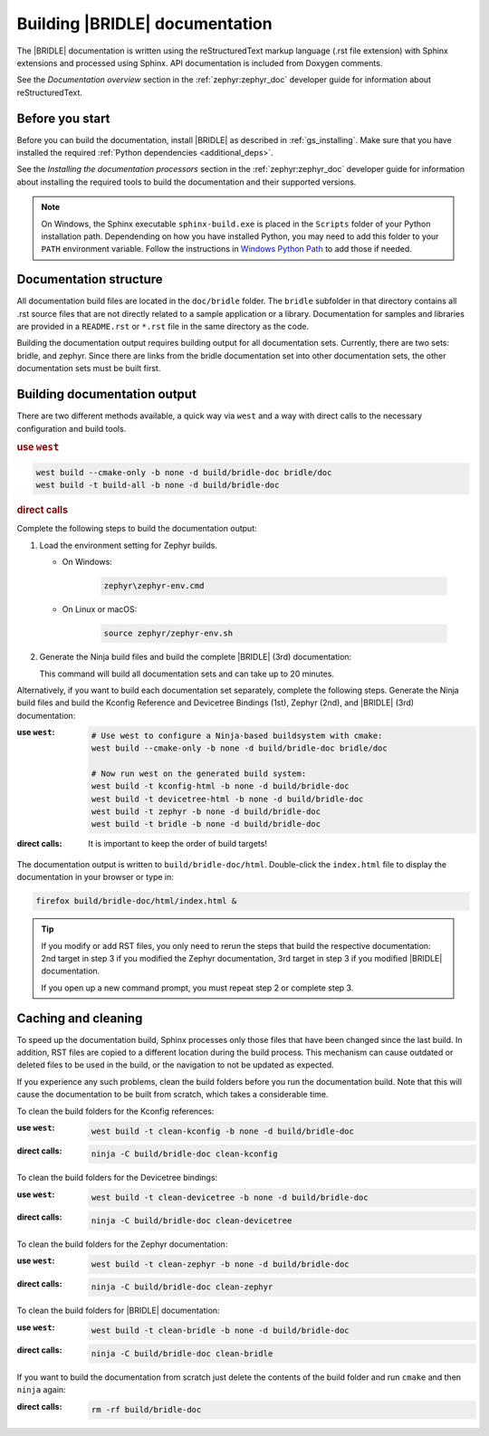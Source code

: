 .. _doc_build:

Building |BRIDLE| documentation
###############################

The |BRIDLE| documentation is written using the reStructuredText markup language
(.rst file extension) with Sphinx extensions and processed using Sphinx. API
documentation is included from Doxygen comments.

See the *Documentation overview* section in the :ref:`zephyr:zephyr_doc`
developer guide for information about reStructuredText.

Before you start
****************

Before you can build the documentation, install |BRIDLE| as described in
:ref:`gs_installing`. Make sure that you have installed the required
:ref:`Python dependencies <additional_deps>`.

See the *Installing the documentation processors* section in the
:ref:`zephyr:zephyr_doc` developer guide for information about installing the
required tools to build the documentation and their supported versions.

.. note::

   On Windows, the Sphinx executable ``sphinx-build.exe`` is placed in the
   ``Scripts`` folder of your Python installation path. Dependending on how
   you have installed Python, you may need to add this folder to your ``PATH``
   environment variable. Follow the instructions in `Windows Python Path`_
   to add those if needed.

Documentation structure
***********************

All documentation build files are located in the ``doc/bridle`` folder. The
``bridle`` subfolder in that directory contains all .rst source files that are
not directly related to a sample application or a library. Documentation for
samples and libraries are provided in a ``README.rst`` or ``*.rst`` file in
the same directory as the code.

Building the documentation output requires building output for all
documentation sets. Currently, there are two sets: bridle, and zephyr. Since
there are links from the bridle documentation set into other documentation
sets, the other documentation sets must be built first.

Building documentation output
*****************************

There are two different methods available, a quick way via ``west`` and
a way with direct calls to the necessary configuration and build tools.

.. rubric:: use ``west``

.. code-block:: console

   west build --cmake-only -b none -d build/bridle-doc bridle/doc
   west build -t build-all -b none -d build/bridle-doc

.. rubric:: direct calls

Complete the following steps to build the documentation output:

#. Load the environment setting for Zephyr builds.

   * On Windows:

        .. code-block:: console

           zephyr\zephyr-env.cmd

   * On Linux or macOS:

        .. code-block:: console

           source zephyr/zephyr-env.sh

#. Generate the Ninja build files and build the complete |BRIDLE| (3rd)
   documentation:

   .. zephyr-app-commands::
      :app: bridle/doc
      :build-dir: bridle-doc
      :goals: build-all
      :host-os: unix
      :tool: cmake
      :generator: ninja
      :compact:

   This command will build all documentation sets and can take
   up to 20 minutes.

Alternatively, if you want to build each documentation set separately,
complete the following steps. Generate the Ninja build files and build
the Kconfig Reference and Devicetree Bindings (1st), Zephyr (2nd), and
|BRIDLE| (3rd) documentation:

:use ``west``:

   .. code-block:: console

      # Use west to configure a Ninja-based buildsystem with cmake:
      west build --cmake-only -b none -d build/bridle-doc bridle/doc

      # Now run west on the generated build system:
      west build -t kconfig-html -b none -d build/bridle-doc
      west build -t devicetree-html -b none -d build/bridle-doc
      west build -t zephyr -b none -d build/bridle-doc
      west build -t bridle -b none -d build/bridle-doc

:direct calls:

   .. zephyr-app-commands::
      :app: bridle/doc
      :build-dir: bridle-doc
      :goals: kconfig-html devicetree-html zephyr bridle
      :host-os: unix
      :tool: cmake
      :generator: ninja

   It is important to keep the order of build targets!

The documentation output is written to ``build/bridle-doc/html``.
Double-click the ``index.html`` file to display the documentation in your
browser or type in:

.. code-block:: console

   firefox build/bridle-doc/html/index.html &

.. tip::

   If you modify or add RST files, you only need to rerun the steps that
   build the respective documentation: 2nd target in step 3 if you modified
   the Zephyr documentation, 3rd target in step 3 if you modified |BRIDLE|
   documentation.

   If you open up a new command prompt, you must repeat step 2
   or complete step 3.

Caching and cleaning
********************

To speed up the documentation build, Sphinx processes only those files that
have been changed since the last build. In addition, RST files are copied
to a different location during the build process. This mechanism can cause
outdated or deleted files to be used in the build, or the navigation to not
be updated as expected.

If you experience any such problems, clean the build folders before you run
the documentation build. Note that this will cause the documentation to be
built from scratch, which takes a considerable time.

To clean the build folders for the Kconfig references:

:use ``west``:

   .. code-block:: console

      west build -t clean-kconfig -b none -d build/bridle-doc

:direct calls:

   .. code-block:: console

      ninja -C build/bridle-doc clean-kconfig

To clean the build folders for the Devicetree bindings:

:use ``west``:

   .. code-block:: console

      west build -t clean-devicetree -b none -d build/bridle-doc

:direct calls:

   .. code-block:: console

      ninja -C build/bridle-doc clean-devicetree

To clean the build folders for the Zephyr documentation:

:use ``west``:

   .. code-block:: console

      west build -t clean-zephyr -b none -d build/bridle-doc

:direct calls:

   .. code-block:: console

      ninja -C build/bridle-doc clean-zephyr

To clean the build folders for |BRIDLE| documentation:

:use ``west``:

   .. code-block:: console

      west build -t clean-bridle -b none -d build/bridle-doc

:direct calls:

   .. code-block:: console

      ninja -C build/bridle-doc clean-bridle

If you want to build the documentation from scratch just delete the contents
of the build folder and run ``cmake`` and then ``ninja`` again:

:direct calls:

   .. code-block:: console

      rm -rf build/bridle-doc

.. _Windows Python Path: https://docs.python.org/3/using/windows.html#finding-the-python-executable
